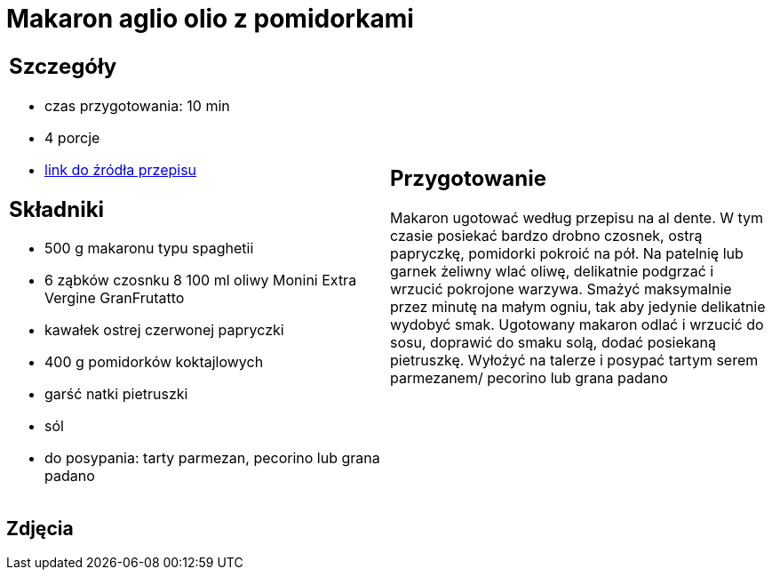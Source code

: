 = Makaron aglio olio z pomidorkami

[cols=".<a,.<a"]
[frame=none]
[grid=none]
|===
|
== Szczegóły
* czas przygotowania: 10 min
* 4 porcje
* https://www.monini.com/pl/r/makaron-aglio-olio-z-pomidorkami[link do źródła przepisu]

== Składniki
* 500 g makaronu typu spaghetii
* 6 ząbków czosnku
8 100 ml oliwy Monini Extra Vergine GranFrutatto
* kawałek ostrej czerwonej papryczki
* 400 g pomidorków koktajlowych
* garść natki pietruszki
* sól
* do posypania: tarty parmezan, pecorino lub grana padano

|
== Przygotowanie

Makaron ugotować według przepisu na al dente. W tym czasie posiekać bardzo drobno czosnek, ostrą papryczkę, pomidorki pokroić na pół. Na patelnię lub garnek żeliwny wlać oliwę, delikatnie podgrzać i wrzucić pokrojone warzywa. Smażyć maksymalnie przez minutę na małym ogniu, tak aby jedynie delikatnie wydobyć smak. Ugotowany makaron odlać i wrzucić do sosu, doprawić do smaku solą, dodać posiekaną pietruszkę. Wyłożyć na talerze i posypać tartym serem parmezanem/ pecorino lub grana padano

|===

[.text-center]
== Zdjęcia

